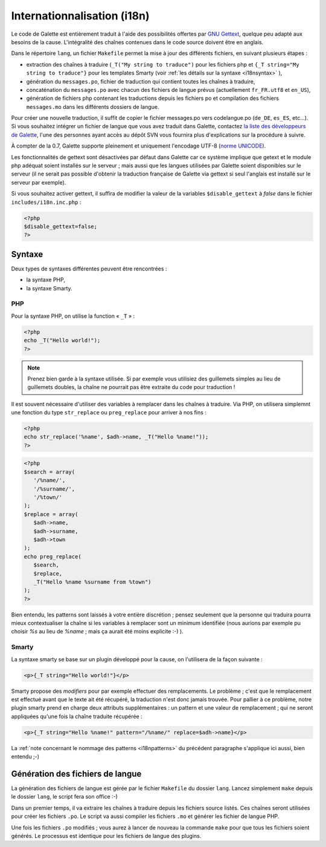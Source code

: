 .. _i18n:

****************************
Internationnalisation (i18n)
****************************

Le code de Galette est entièrement traduit à l'aide des possibilités offertes par `GNU Gettext <http://www.gnu.org/software/gettext/>`_, quelque peu adapté aux besoins de la cause. L'intégralité des chaînes contenues dans le code source doivent être en anglais.

Dans le répertoire ``lang``, un fichier ``Makefile`` permet la mise à jour des différents fichiers, en suivant plusieurs étapes :

* extraction des chaînes à traduire (``_T("My string to traduce")`` pour les fichiers php et ``{_T string="My string to traduce"}`` pour les templates Smarty (voir :ref:`les détails sur la syntaxe <i18nsyntax>` ),
* génération du ``messages.po``, fichier de traduction qui contient toutes les chaînes à traduire,
* concaténation du ``messages.po`` avec chacun des fichiers de langue prévus (actuellement ``fr_FR.utf8`` et ``en_US``),
* génération de fichiers php contenant les traductions depuis les fichiers po et compilation des fichiers ``messages.mo`` dans les différents dossiers de langue.

Pour créer une nouvelle traduction, il suffit de copier le fichier messages.po vers codelangue.po (``de_DE``, ``es_ES``, etc...). Si vous souhaitez intégrer un fichier de langue que vous avez traduit dans Galette, contactez `la liste des développeurs de Galette <https://mail.gna.org/listinfo/galette-devel/>`_, l'une des personnes ayant accès au dépôt SVN vous fournira plus d'explications sur la procédure à suivre.

À compter de la 0.7, Galette supporte pleinement et uniquement l'encodage UTF-8 (`norme UNICODE <http://fr.wikipedia.org/wiki/Unicode>`_).

Les fonctionnalités de gettext sont désactivées par défaut dans Galette car ce système implique que getext et le module php adéquat soient installés sur le serveur ; mais aussi que les langues utilisées par Galette soient disponibles sur le serveur (il ne serait pas possible d'obtenir la traduction française de Galette via gettext si seul l'anglais est installé sur le serveur par exemple).

Si vous souhaitez activer gettext, il suffira de modifier la valeur de la variables ``$disable_gettext`` à `false` dans le fichier ``includes/i18n.inc.php`` :

.. code-block:: php

   <?php
   $disable_gettext=false;
   ?>

.. _i18nsyntax:

Syntaxe
=======

Deux types de syntaxes différentes peuvent être rencontrées :

* la syntaxe PHP,
* la syntaxe Smarty.

PHP
---

Pour la syntaxe PHP, on utilise la function « ``_T`` » :

.. code-block:: php

   <?php
   echo _T("Hello world!");
   ?>

.. note::

   Prenez bien garde à la syntaxe utilisée. Si par exemple vous utilisiez des guillemets simples au lieu de guillemets doubles, la chaîne ne pourrait pas être extraite du code pour traduction !

Il est souvent nécessaire d'utiliser des variables à remplacer dans les chaînes à traduire. Via PHP, on utilisera simplemnt une fonction du type ``str_replace`` ou ``preg_replace`` pour arriver à nos fins :

.. code-block:: php

   <?php
   echo str_replace('%name', $adh->name, _T("Hello %name!"));
   ?>

.. code-block:: php

   <?php
   $search = array(
      '/%name/',
      '/%surname/',
      '/%town/'
   );
   $replace = array(
      $adh->name,
      $adh->surname,
      $adh->town
   );
   echo preg_replace(
      $search,
      $replace,
      _T("Hello %name %surname from %town")
   );
   ?>

.. _i18npatterns:

Bien entendu, les patterns sont laissés à votre entière discrétion ; pensez seulement que la personne qui traduira pourra mieux contextualiser la chaîne si les variables à remplacer sont un minimum identifiée (nous aurions par exemple pu choisir `%s` au lieu de `%name` ; mais ça aurait été moins explicite :-) ).

Smarty
------

La syntaxe smarty se base sur un plugin développé pour la cause, on l'utilisera de la façon suivante :

.. code-block:: smarty

   <p>{_T string="Hello world!"}</p>

Smarty propose des `modifiers` pour par exemple effectuer des remplacements. Le problème ; c'est que le remplacement est effectué avant que le texte ait été récupéré, la traduction n'est donc jamais trouvée. Pour pallier à ce problème, notre plugin smarty prend en charge deux attributs supplémentaires : un pattern et une valeur de remplacement ; qui ne seront appliquées qu'une fois la chaîne traduite récupérée :

.. code-block:: smarty

   <p>{_T string="Hello %name!" pattern="/%name/" replace=$adh->name}</p>

La :ref:`note concernant le nommage des patterns <i18npatterns>` du précédent paragraphe s'applique ici aussi, bien entendu ;-)

Génération des fichiers de langue
=================================

La génération des fichiers de langue est gérée par le fichier ``Makefile`` du dossier ``lang``. Lancez simplement ``make`` depuis le dossier ``lang``, le script fera son office :-)

Dans un premier temps, il va extraire les chaînes à traduire depuis les fichiers source listés. Ces chaînes seront utilisées pour créer les fichiers ``.po``. Le script va aussi compiler les fichiers ``.mo`` et générer les fichier de langue PHP.

Une fois les fichiers ``.po`` modifiés ; vous aurez à lancer de nouveau la commande ``make`` pour que tous les fichiers soient générés. Le processus est identique pour les fichiers de langue des plugins.
